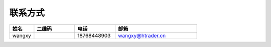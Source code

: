 联系方式
================
.. list-table::
   :header-rows: 1
   :widths: 3 5 5 10

   * - 姓名
     - 二维码
     - 电话
     - 邮箱
   * - wangxy
     - .. image:: Contacts/wangxy.png
     - 18768448903
     - wangxy@htrader.cn
